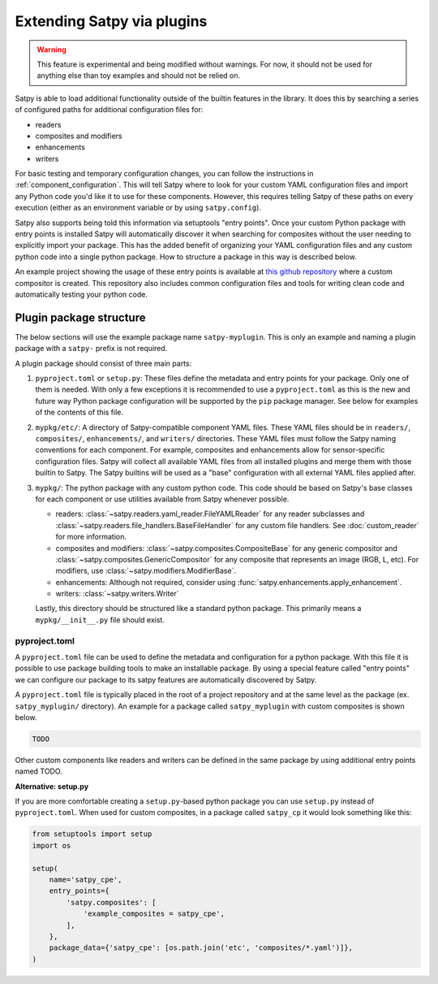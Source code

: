 ===========================
Extending Satpy via plugins
===========================

.. warning::
    This feature is experimental and being modified without warnings.
    For now, it should not be used for anything else than toy examples and
    should not be relied on.

Satpy is able to load additional functionality outside of the builtin features
in the library. It does this by searching a series of configured paths for
additional configuration files for:

* readers
* composites and modifiers
* enhancements
* writers

For basic testing and temporary configuration changes, you can follow
the instructions in :ref:`component_configuration`. This will tell Satpy
where to look for your custom YAML configuration files and import any Python
code you'd like it to use for these components. However, this requires telling
Satpy of these paths on every execution (either as an environment variable or
by using ``satpy.config``).

Satpy also supports being told this information via setuptools "entry points".
Once your custom Python package with entry points is installed Satpy will
automatically discover it when searching for composites without the user
needing to explicitly import your package. This has the added
benefit of organizing your YAML configuration files and any custom python code
into a single python package. How to structure a package in this way is
described below.

An example project showing the usage of these entry points is available at
`this github repository <https://github.com/pytroll/satpy-composites-plugin-example>`_
where a custom compositor is created. This repository also includes common
configuration files and tools for writing clean code and automatically testing
your python code.

Plugin package structure
========================

The below sections will use the example package name ``satpy-myplugin``. This
is only an example and naming a plugin package with a ``satpy-`` prefix is not
required.

A plugin package should consist of three main parts:

1. ``pyproject.toml`` or ``setup.py``: These files define the metadata and
   entry points for your package. Only one of them is needed. With only a few
   exceptions it is recommended to use a ``pyproject.toml`` as this is the new
   and future way Python package configuration will be supported by the ``pip``
   package manager. See below for examples of the contents of this file.
2. ``mypkg/etc/``: A directory of Satpy-compatible component YAML files. These
   YAML files should be in ``readers/``, ``composites/``, ``enhancements/``,
   and ``writers/`` directories. These YAML files must follow the Satpy naming
   conventions for each component. For example, composites and enhancements
   allow for sensor-specific configuration files. Satpy will collect all
   available YAML files from all installed plugins and merge them with those
   builtin to Satpy. The Satpy builtins will be used as a "base" configuration
   with all external YAML files applied after.
3. ``mypkg/``: The python package with any custom python code. This code should
   be based on Satpy's base classes for each component or use utilities
   available from Satpy whenever possible.

   * readers: :class:`~satpy.readers.yaml_reader.FileYAMLReader` for any
     reader subclasses and
     :class:`~satpy.readers.file_handlers.BaseFileHandler` for any custom file
     handlers. See :doc:`custom_reader` for more information.
   * composites and modifiers: :class:`~satpy.composites.CompositeBase` for
     any generic compositor and :class:`~satpy.composites.GenericCompositor`
     for any composite that represents an image (RGB, L, etc). For modifiers,
     use :class:`~satpy.modifiers.ModifierBase`.
   * enhancements: Although not required, consider using
     :func:`satpy.enhancements.apply_enhancement`.
   * writers: :class:`~satpy.writers.Writer`

   Lastly, this directory should be structured like a standard python package.
   This primarily means a ``mypkg/__init__.py`` file should exist.

pyproject.toml
--------------

A ``pyproject.toml`` file can be used to define the metadata and configuration
for a python package. With this file it is possible to use package building
tools to make an installable package. By using a special feature called
"entry points" we can configure our package to its satpy features are
automatically discovered by Satpy.

A ``pyproject.toml`` file is typically placed in the root of a project
repository and at the same level as the package (ex. ``satpy_myplugin/``
directory). An example for a package called ``satpy_myplugin`` with
custom composites is shown below.

.. code:: toml

    TODO

Other custom components like readers and writers can be defined in the same
package by using additional entry points named TODO.

**Alternative: setup.py**

If you are more comfortable creating a ``setup.py``-based python package you
can use ``setup.py`` instead of ``pyproject.toml``. When used for custom
composites, in a package called ``satpy_cp`` it would look something like
this:

.. code:: python

    from setuptools import setup
    import os

    setup(
        name='satpy_cpe',
        entry_points={
            'satpy.composites': [
                'example_composites = satpy_cpe',
            ],
        },
        package_data={'satpy_cpe': [os.path.join('etc', 'composites/*.yaml')]},
    )
